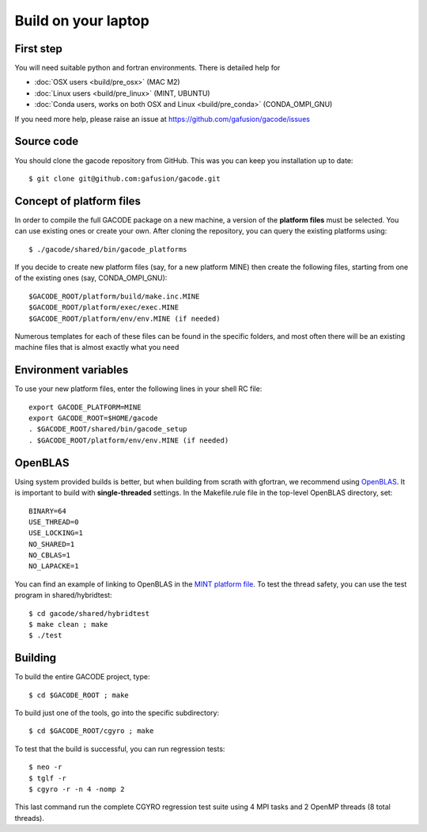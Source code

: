 Build on your laptop
====================

First step
----------

You will need suitable python and fortran environments. There is detailed help for

* :doc:`OSX users <build/pre_osx>` (MAC M2)
* :doc:`Linux users <build/pre_linux>` (MINT, UBUNTU)
* :doc:`Conda users, works on both OSX and Linux <build/pre_conda>` (CONDA_OMPI_GNU)

If you need more help, please raise an issue at https://github.com/gafusion/gacode/issues

Source code
-----------

You should clone the gacode repository from GitHub. This was you can keep you installation up to date::

  $ git clone git@github.com:gafusion/gacode.git

Concept of platform files
-------------------------

In order to compile the full GACODE package on a new machine, a version of the **platform files** must be selected. You can use existing ones or create your own.  After cloning the repository, you can query the existing platforms using::

  $ ./gacode/shared/bin/gacode_platforms 

If you decide to create new platform files (say, for a new platform MINE) then create the following files, starting from one of the existing ones (say, CONDA_OMPI_GNU)::

  $GACODE_ROOT/platform/build/make.inc.MINE
  $GACODE_ROOT/platform/exec/exec.MINE
  $GACODE_ROOT/platform/env/env.MINE (if needed)

Numerous templates for each of these files can be found in the specific folders, and most often there will be an existing machine files that is almost exactly what you need
  
Environment variables
---------------------

To use your new platform files, enter the following lines in your shell RC file::
  
  export GACODE_PLATFORM=MINE
  export GACODE_ROOT=$HOME/gacode
  . $GACODE_ROOT/shared/bin/gacode_setup
  . $GACODE_ROOT/platform/env/env.MINE (if needed)

OpenBLAS
--------

Using system provided builds is better, but when building from scrath with gfortran, we recommend using `OpenBLAS <https://github.com/xianyi/OpenBLAS.git>`_. It is important to build with **single-threaded** settings. In the Makefile.rule file in the top-level OpenBLAS directory, set::

   BINARY=64
   USE_THREAD=0
   USE_LOCKING=1
   NO_SHARED=1
   NO_CBLAS=1
   NO_LAPACKE=1

You can find an example of linking to OpenBLAS in the `MINT platform file <https://github.com/gafusion/gacode/blob/master/platform/build/make.inc.MINT>`_. To test the thread safety, you can use the test program in shared/hybridtest::

   $ cd gacode/shared/hybridtest
   $ make clean ; make
   $ ./test

Building
--------

To build the entire GACODE project, type::

  $ cd $GACODE_ROOT ; make

To build just one of the tools, go into the specific subdirectory::

  $ cd $GACODE_ROOT/cgyro ; make


To test that the build is successful, you can run regression tests::

  $ neo -r
  $ tglf -r
  $ cgyro -r -n 4 -nomp 2

This last command run the complete CGYRO regression test suite using 4 MPI tasks and 2 OpenMP threads (8 total threads).

